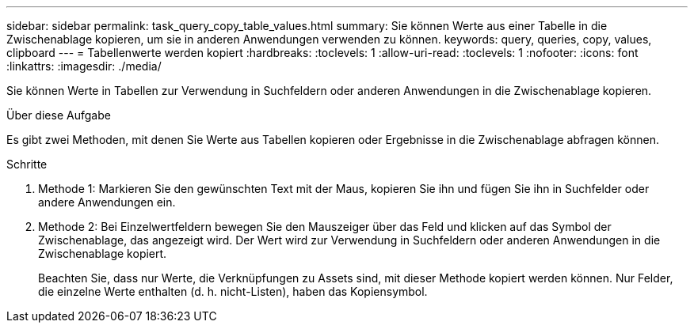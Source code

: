 ---
sidebar: sidebar 
permalink: task_query_copy_table_values.html 
summary: Sie können Werte aus einer Tabelle in die Zwischenablage kopieren, um sie in anderen Anwendungen verwenden zu können. 
keywords: query, queries, copy, values, clipboard 
---
= Tabellenwerte werden kopiert
:hardbreaks:
:toclevels: 1
:allow-uri-read: 
:toclevels: 1
:nofooter: 
:icons: font
:linkattrs: 
:imagesdir: ./media/


[role="lead"]
Sie können Werte in Tabellen zur Verwendung in Suchfeldern oder anderen Anwendungen in die Zwischenablage kopieren.

.Über diese Aufgabe
Es gibt zwei Methoden, mit denen Sie Werte aus Tabellen kopieren oder Ergebnisse in die Zwischenablage abfragen können.

.Schritte
. Methode 1: Markieren Sie den gewünschten Text mit der Maus, kopieren Sie ihn und fügen Sie ihn in Suchfelder oder andere Anwendungen ein.
. Methode 2: Bei Einzelwertfeldern bewegen Sie den Mauszeiger über das Feld und klicken auf das Symbol der Zwischenablage, das angezeigt wird. Der Wert wird zur Verwendung in Suchfeldern oder anderen Anwendungen in die Zwischenablage kopiert.
+
Beachten Sie, dass nur Werte, die Verknüpfungen zu Assets sind, mit dieser Methode kopiert werden können. Nur Felder, die einzelne Werte enthalten (d. h. nicht-Listen), haben das Kopiensymbol.


